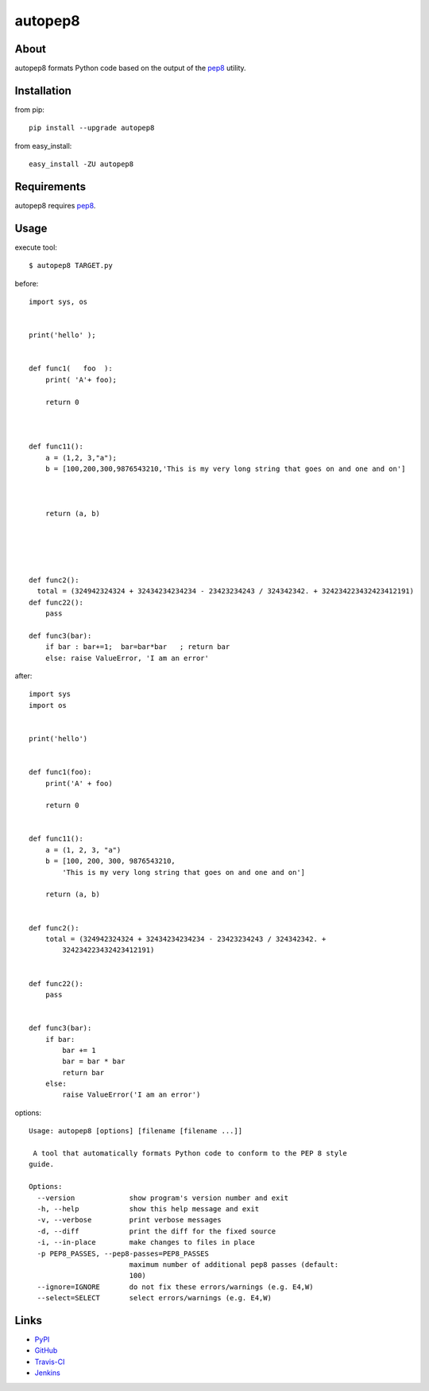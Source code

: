 autopep8
========
.. image:: https://secure.travis-ci.org/hhatto/autopep8.png?branch=master
   :target: https://secure.travis-ci.org/hhatto/autopep8
   :alt: Build status


About
-----
autopep8 formats Python code based on the output of the pep8_ utility.


Installation
------------
from pip::

    pip install --upgrade autopep8

from easy_install::

    easy_install -ZU autopep8


Requirements
------------
autopep8 requires pep8_.

.. _pep8: https://github.com/jcrocholl/pep8


Usage
-----
execute tool::

    $ autopep8 TARGET.py

before::

    import sys, os


    print('hello' );


    def func1(   foo  ):
        print( 'A'+ foo);
            
        return 0



    def func11():
        a = (1,2, 3,"a");
        b = [100,200,300,9876543210,'This is my very long string that goes on and one and on']



        return (a, b)





    def func2():
      total = (324942324324 + 32434234234234 - 23423234243 / 324342342. + 324234223432423412191)
    def func22():
        pass

    def func3(bar):
        if bar : bar+=1;  bar=bar*bar   ; return bar
        else: raise ValueError, 'I am an error'

after::

    import sys
    import os


    print('hello')


    def func1(foo):
        print('A' + foo)

        return 0


    def func11():
        a = (1, 2, 3, "a")
        b = [100, 200, 300, 9876543210,
            'This is my very long string that goes on and one and on']

        return (a, b)


    def func2():
        total = (324942324324 + 32434234234234 - 23423234243 / 324342342. +
            324234223432423412191)


    def func22():
        pass


    def func3(bar):
        if bar:
            bar += 1
            bar = bar * bar
            return bar
        else:
            raise ValueError('I am an error')


options::

    Usage: autopep8 [options] [filename [filename ...]]

     A tool that automatically formats Python code to conform to the PEP 8 style
    guide.

    Options:
      --version             show program's version number and exit
      -h, --help            show this help message and exit
      -v, --verbose         print verbose messages
      -d, --diff            print the diff for the fixed source
      -i, --in-place        make changes to files in place
      -p PEP8_PASSES, --pep8-passes=PEP8_PASSES
                            maximum number of additional pep8 passes (default:
                            100)
      --ignore=IGNORE       do not fix these errors/warnings (e.g. E4,W)
      --select=SELECT       select errors/warnings (e.g. E4,W)


Links
-----
* PyPI_
* GitHub_
* `Travis-CI`_
* Jenkins_

.. _PyPI: http://pypi.python.org/pypi/autopep8/
.. _GitHub: https://github.com/hhatto/autopep8
.. _`Travis-CI`: https://secure.travis-ci.org/hhatto/autopep8
.. _Jenkins: http://jenkins.hexacosa.net/job/autopep8/
